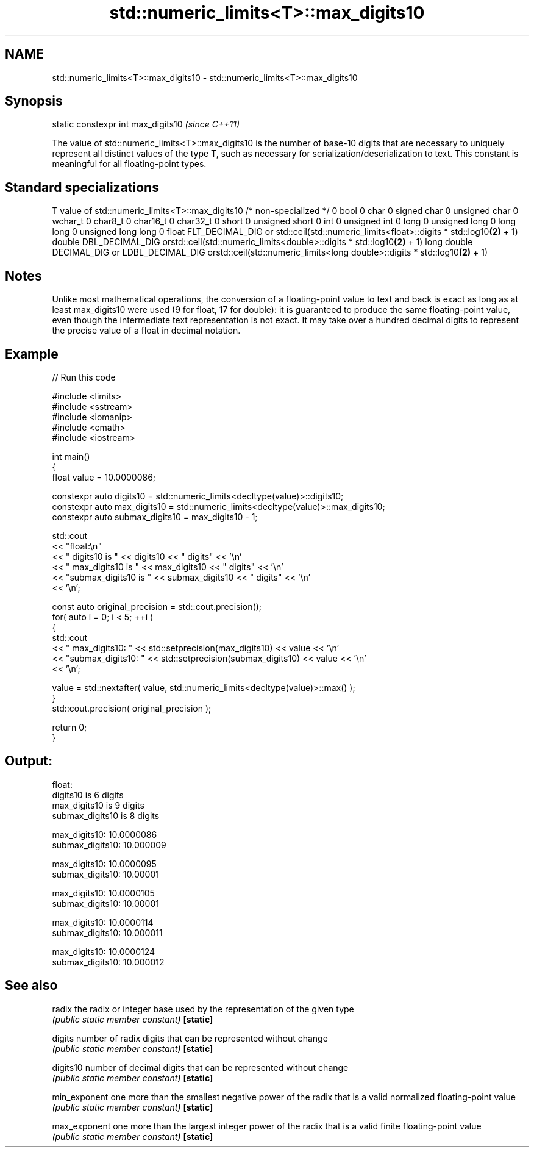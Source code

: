 .TH std::numeric_limits<T>::max_digits10 3 "2020.03.24" "http://cppreference.com" "C++ Standard Libary"
.SH NAME
std::numeric_limits<T>::max_digits10 \- std::numeric_limits<T>::max_digits10

.SH Synopsis

static constexpr int max_digits10  \fI(since C++11)\fP

The value of std::numeric_limits<T>::max_digits10 is the number of base-10 digits that are necessary to uniquely represent all distinct values of the type T, such as necessary for serialization/deserialization to text. This constant is meaningful for all floating-point types.

.SH Standard specializations


T                     value of std::numeric_limits<T>::max_digits10
/* non-specialized */ 0
bool                  0
char                  0
signed char           0
unsigned char         0
wchar_t               0
char8_t               0
char16_t              0
char32_t              0
short                 0
unsigned short        0
int                   0
unsigned int          0
long                  0
unsigned long         0
long long             0
unsigned long long    0
float                 FLT_DECIMAL_DIG or std::ceil(std::numeric_limits<float>::digits * std::log10\fB(2)\fP + 1)
double                DBL_DECIMAL_DIG orstd::ceil(std::numeric_limits<double>::digits * std::log10\fB(2)\fP + 1)
long double           DECIMAL_DIG or LDBL_DECIMAL_DIG orstd::ceil(std::numeric_limits<long double>::digits * std::log10\fB(2)\fP + 1)


.SH Notes

Unlike most mathematical operations, the conversion of a floating-point value to text and back is exact as long as at least max_digits10 were used (9 for float, 17 for double): it is guaranteed to produce the same floating-point value, even though the intermediate text representation is not exact. It may take over a hundred decimal digits to represent the precise value of a float in decimal notation.

.SH Example


// Run this code

  #include <limits>
  #include <sstream>
  #include <iomanip>
  #include <cmath>
  #include <iostream>

  int main()
  {
      float value = 10.0000086;

      constexpr auto digits10 = std::numeric_limits<decltype(value)>::digits10;
      constexpr auto max_digits10 = std::numeric_limits<decltype(value)>::max_digits10;
      constexpr auto submax_digits10 = max_digits10 - 1;

      std::cout
          << "float:\\n"
          << "       digits10 is " << digits10 << " digits" << '\\n'
          << "   max_digits10 is " << max_digits10 << " digits" << '\\n'
          << "submax_digits10 is " << submax_digits10 << " digits" << '\\n'
          << '\\n';

      const auto original_precision = std::cout.precision();
      for( auto i = 0; i < 5; ++i )
      {
          std::cout
              << "   max_digits10: " << std::setprecision(max_digits10) << value << '\\n'
              << "submax_digits10: " << std::setprecision(submax_digits10) << value << '\\n'
              << '\\n';

          value = std::nextafter( value, std::numeric_limits<decltype(value)>::max() );
      }
      std::cout.precision( original_precision );

      return 0;
  }

.SH Output:

  float:
         digits10 is 6 digits
     max_digits10 is 9 digits
  submax_digits10 is 8 digits

     max_digits10: 10.0000086
  submax_digits10: 10.000009

     max_digits10: 10.0000095
  submax_digits10: 10.00001

     max_digits10: 10.0000105
  submax_digits10: 10.00001

     max_digits10: 10.0000114
  submax_digits10: 10.000011

     max_digits10: 10.0000124
  submax_digits10: 10.000012


.SH See also



radix        the radix or integer base used by the representation of the given type
             \fI(public static member constant)\fP
\fB[static]\fP

digits       number of radix digits that can be represented without change
             \fI(public static member constant)\fP
\fB[static]\fP

digits10     number of decimal digits that can be represented without change
             \fI(public static member constant)\fP
\fB[static]\fP

min_exponent one more than the smallest negative power of the radix that is a valid normalized floating-point value
             \fI(public static member constant)\fP
\fB[static]\fP

max_exponent one more than the largest integer power of the radix that is a valid finite floating-point value
             \fI(public static member constant)\fP
\fB[static]\fP




